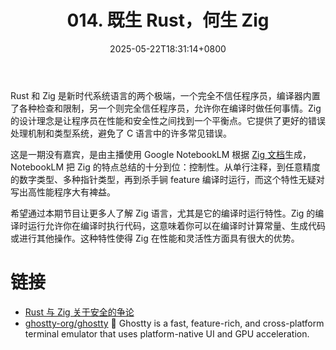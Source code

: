 #+TITLE: 014. 既生 Rust，何生 Zig
#+DATE: 2025-05-22T18:31:14+0800
#+LASTMOD: 2025-05-22T19:01:27+0800
#+OPTIONS: toc:nil num:nil
#+STARTUP: content
#+PODCAST_DURATION: 19:56
#+PODCAST_LENGTH: 6245649
#+PODCAST_IMAGE_SRC: guests/why-zig-if-rust.webp

Rust 和 Zig 是新时代系统语言的两个极端，一个完全不信任程序员，编译器内置了各种检查和限制，另一个则完全信任程序员，允许你在编译时做任何事情。Zig 的设计理念是让程序员在性能和安全性之间找到一个平衡点。它提供了更好的错误处理机制和类型系统，避免了 C 语言中的许多常见错误。

这是一期没有嘉宾，是由主播使用 Google NotebookLM 根据 [[https://ziglang.org/documentation/0.14.0/][Zig 文档]]生成，NotebookLM 把 Zig 的特点总结的十分到位：控制性。从单行注释，到任意精度的数字类型、多种指针类型，再到杀手锏 feature 编译时运行，而这个特性无疑对写出高性能程序大有裨益。

希望通过本期节目让更多人了解 Zig 语言，尤其是它的编译时运行特性。Zig 的编译时运行允许你在编译时执行代码，这意味着你可以在编译时计算常量、生成代码或进行其他操作。这种特性使得 Zig 在性能和灵活性方面具有很大的优势。

* 链接
- [[https://ziglang.cc/monthly/202209/][Rust 与 Zig 关于安全的争论]]
- [[https://github.com/ghostty-org/ghostty][ghostty-org/ghostty]] 👻 Ghostty is a fast, feature-rich, and cross-platform terminal emulator that uses platform-native UI and GPU acceleration.

